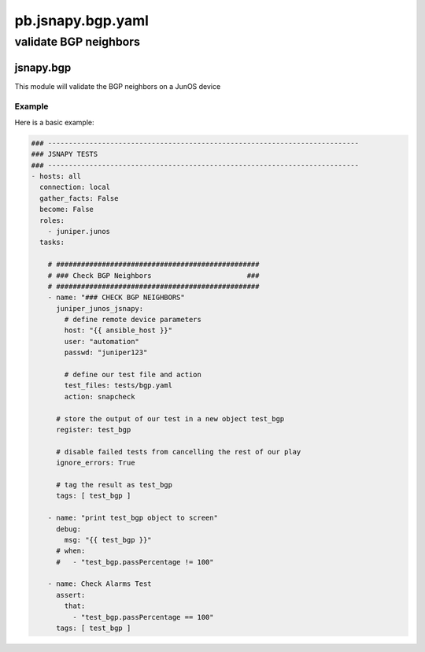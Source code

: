 ==================
pb.jsnapy.bgp.yaml
==================

----------------------
validate BGP neighbors
----------------------

jsnapy.bgp
==========

This module will validate the BGP neighbors on a JunOS device

Example
-------

Here is a basic example:

.. code-block:: yaml

    ### ---------------------------------------------------------------------------
    ### JSNAPY TESTS
    ### ---------------------------------------------------------------------------
    - hosts: all
      connection: local
      gather_facts: False
      become: False
      roles: 
        - juniper.junos
      tasks:

        # #################################################
        # ### Check BGP Neighbors                       ###
        # #################################################
        - name: "### CHECK BGP NEIGHBORS"
          juniper_junos_jsnapy:
            # define remote device parameters
            host: "{{ ansible_host }}"
            user: "automation"
            passwd: "juniper123"
  
            # define our test file and action
            test_files: tests/bgp.yaml
            action: snapcheck

          # store the output of our test in a new object test_bgp
          register: test_bgp

          # disable failed tests from cancelling the rest of our play
          ignore_errors: True

          # tag the result as test_bgp
          tags: [ test_bgp ]

        - name: "print test_bgp object to screen"
          debug:
            msg: "{{ test_bgp }}"
          # when:
          #   - "test_bgp.passPercentage != 100"

        - name: Check Alarms Test
          assert:
            that:
              - "test_bgp.passPercentage == 100"
          tags: [ test_bgp ]
